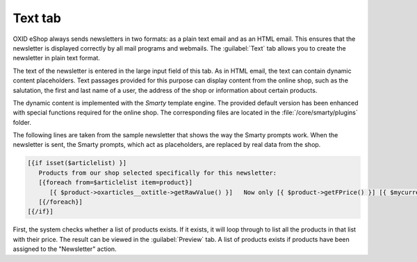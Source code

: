 ﻿Text tab
==================

OXID eShop always sends newsletters in two formats: as a plain text email and as an HTML email. This ensures that the newsletter is displayed correctly by all mail programs and webmails. The :guilabel:`Text` tab allows you to create the newsletter in plain text format.

.. image:: ../../media/screenshots/oxbaig01.png
   :alt: Newsletters - Text tab
   :class: with-shadow
   :height: 346
   :width: 650

The text of the newsletter is entered in the large input field of this tab. As in HTML email, the text can contain dynamic content placeholders. Text passages provided for this purpose can display content from the online shop, such as the salutation, the first and last name of a user, the address of the shop or information about certain products.

The dynamic content is implemented with the *Smarty* template engine. The provided default version has been enhanced with special functions required for the online shop. The corresponding files are located in the :file:`/core/smarty/plugins` folder.

The following lines are taken from the sample newsletter that shows the way the Smarty prompts work. When the newsletter is sent, the Smarty prompts, which act as placeholders, are replaced by real data from the shop.

.. code:: html

   [{if isset($articlelist) }]
      Products from our shop selected specifically for this newsletter:
      [{foreach from=$articlelist item=product}]
         [{ $product->oxarticles__oxtitle->getRawValue() }]   Now only [{ $product->getFPrice() }] [{ $mycurrency->name}]
      [{/foreach}]
   [{/if}]

First, the system checks whether a list of products exists. If it exists, it will loop through to list all the products in that list with their price. The result can be viewed in the :guilabel:`Preview` tab. A list of products exists if products have been assigned to the \"Newsletter\" action.

.. seealso:: `Smarty Template Engine <https://www.smarty.net>`_ | :doc:`Preview tab <registerkarte-vorschau>` | :doc:`Newsletter action <../aktionen/aktion-fuer-newsletter>`

.. Intern: oxbaig, Status:, F1: newsletter_plain
